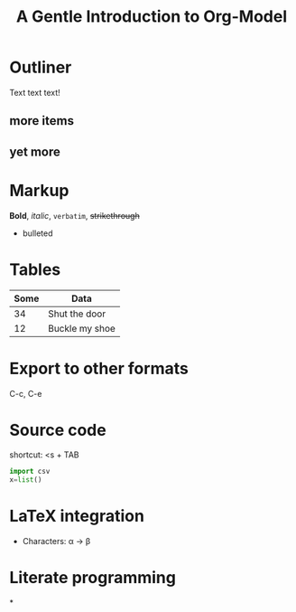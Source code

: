 * Outliner
Text text text!
** more items
** yet more

* Markup
*Bold*, /italic/, =verbatim=, +strikethrough+
- bulleted

* Tables

| Some | Data           |
|------+----------------|
|   34 | Shut the door  |
|   12 | Buckle my shoe |

* Export to other formats
C-c, C-e

#+TITLE: A Gentle Introduction to Org-Model
#+OPTIONS: toc:nil

* Source code
shortcut: <s + TAB
#+BEGIN_SRC python
  import csv
  x=list()
#+END_SRC

* LaTeX integration
- Characters: \alpha \rightarrow \beta

\begin{align*}

\end{align*}

* Literate programming
*

